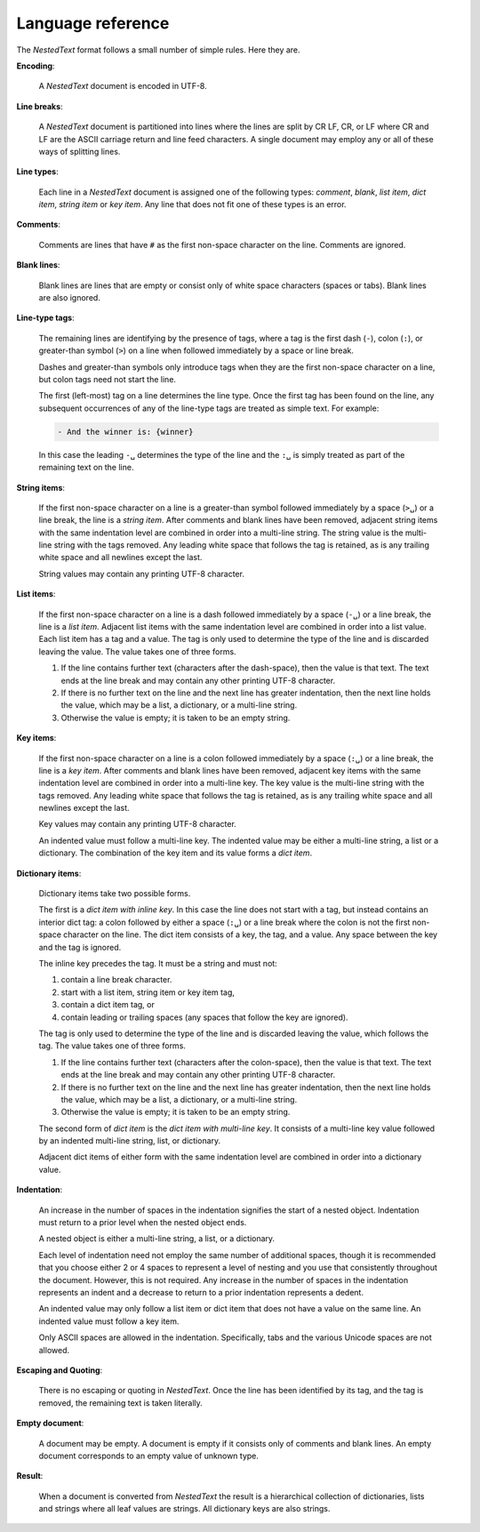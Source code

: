 .. _nestedtext file format:

******************
Language reference
******************

The *NestedText* format follows a small number of simple rules. Here they are.

**Encoding**:

    A *NestedText* document is encoded in UTF-8.


**Line breaks**:

    A *NestedText* document is partitioned into lines where the lines are split 
    by CR LF, CR, or LF where CR and LF are the ASCII carriage return and line 
    feed characters.  A single document may employ any or all of these ways of 
    splitting lines.


**Line types**:

    Each line in a *NestedText* document is assigned one of the following types: 
    *comment*, *blank*, *list item*, *dict item*, *string item* or *key item*.  
    Any line that does not fit one of these types is an error.


**Comments**:

    Comments are lines that have ``#`` as the first non-space character on the 
    line.  Comments are ignored.


**Blank lines**:

    Blank lines are lines that are empty or consist only of white space 
    characters (spaces or tabs).  Blank lines are also ignored.


**Line-type tags**:

    The remaining lines are identifying by the presence of tags, where a tag is
    the first dash (``-``), colon (``:``), or greater-than symbol (``>``) on 
    a line when followed immediately by a space or line break.

    Dashes and greater-than symbols only introduce tags when they are the first 
    non-space character on a line, but colon tags need not start the line.

    The first (left-most) tag on a line determines the line type.  Once the 
    first tag has been found on the line, any subsequent occurrences of any of 
    the line-type tags are treated as simple text.  For example:

    .. code-block:: nestedtext

        - And the winner is: {winner}

    In this case the leading ``-␣`` determines the type of the line and the
    ``:␣`` is simply treated as part of the remaining text on the line.


**String items**:

    If the first non-space character on a line is a greater-than symbol followed 
    immediately by a space (``>␣``) or a line break, the line is a *string 
    item*.  After comments and blank lines have been removed, adjacent string 
    items with the same indentation level are combined in order into 
    a multi-line string.  The string value is the multi-line string with the 
    tags removed. Any leading white space that follows the tag is retained, as 
    is any trailing white space and all newlines except the last.

    String values may contain any printing UTF-8 character.


**List items**:

    If the first non-space character on a line is a dash followed immediately by 
    a space (``-␣``) or a line break, the line is a *list item*.  Adjacent list 
    items with the same indentation level are combined in order into a list 
    value.  Each list item has a tag and a value.  The tag is only used to 
    determine the type of the line and is discarded leaving the value.  The 
    value takes one of three forms.

    1. If the line contains further text (characters after the dash-space), then 
       the value is that text.  The text ends at the line break and may contain 
       any other printing UTF-8 character.

    2. If there is no further text on the line and the next line has greater 
       indentation, then the next line holds the value, which may be a list, 
       a dictionary, or a multi-line string.

    3. Otherwise the value is empty; it is taken to be an empty string.


**Key items**:

    If the first non-space character on a line is a colon followed immediately 
    by a space (``:␣``) or a line break, the line is a *key item*.  After 
    comments and blank lines have been removed, adjacent key items with the same 
    indentation level are combined in order into a multi-line key.  The key 
    value is the multi-line string with the tags removed. Any leading white 
    space that follows the tag is retained, as is any trailing white space and 
    all newlines except the last.

    Key values may contain any printing UTF-8 character.

    An indented value must follow a multi-line key.  The indented value may be 
    either a multi-line string, a list or a dictionary.  The combination of the 
    key item and its value forms a *dict item*.


**Dictionary items**:

    Dictionary items take two possible forms.

    The first is a *dict item with inline key*.  In this case the line does not 
    start with a tag, but instead contains an interior dict tag: a colon 
    followed by either a space (``:␣``) or a line break where the colon is not 
    the first non-space character on the line.  The dict item consists of a key, 
    the tag, and a value.  Any space between the key and the tag is ignored.

    The inline key precedes the tag. It must be a string and must not:

    1. contain a line break character.
    2. start with a list item, string item or key item tag,
    3. contain a dict item tag, or
    4. contain leading or trailing spaces (any spaces that follow the key are 
       ignored).

    The tag is only used to determine the type of the line and is discarded 
    leaving the value, which follows the tag.  The value takes one of three 
    forms.

    1. If the line contains further text (characters after the colon-space), 
       then the value is that text.  The text ends at the line break and may 
       contain any other printing UTF-8 character.

    2. If there is no further text on the line and the next line has greater 
       indentation, then the next line holds the value, which may be a list, 
       a dictionary, or a multi-line string.

    3. Otherwise the value is empty; it is taken to be an empty string.

    The second form of *dict item* is the *dict item with multi-line key*.  It 
    consists of a multi-line key value followed by an indented multi-line 
    string, list, or dictionary.

    Adjacent dict items of either form with the same indentation level are 
    combined in order into a dictionary value.


**Indentation**:

    An increase in the number of spaces in the indentation signifies the start 
    of a nested object.  Indentation must return to a prior level when the 
    nested object ends.

    A nested object is either a multi-line string, a list, or a dictionary.

    Each level of indentation need not employ the same number of additional 
    spaces, though it is recommended that you choose either 2 or 4 spaces to 
    represent a level of nesting and you use that consistently throughout the 
    document.  However, this is not required. Any increase in the number of 
    spaces in the indentation represents an indent and a decrease to return to 
    a prior indentation represents a dedent.

    An indented value may only follow a list item or dict item that does not 
    have a value on the same line.  An indented value must follow a key item.

    Only ASCII spaces are allowed in the indentation. Specifically, tabs and the 
    various Unicode spaces are not allowed.


**Escaping and Quoting**:

    There is no escaping or quoting in *NestedText*. Once the line has been 
    identified by its tag, and the tag is removed, the remaining text is taken 
    literally.


**Empty document**:

    A document may be empty. A document is empty if it consists only of
    comments and blank lines.  An empty document corresponds to an empty value 
    of unknown type.

**Result**:

    When a document is converted from *NestedText* the result is a hierarchical 
    collection of dictionaries, lists and strings where all leaf values are 
    strings.  All dictionary keys are also strings.
